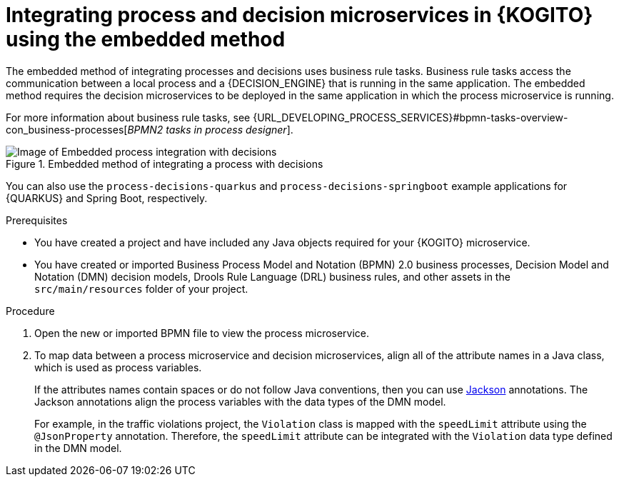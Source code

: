 [id="proc-kogito-embedded-process-decision-integrating_{context}"]
= Integrating process and decision microservices in {KOGITO} using the embedded method

[role="_abstract"]
The embedded method of integrating processes and decisions uses business rule tasks. Business rule tasks access the communication between a local process and a {DECISION_ENGINE} that is running in the same application. The embedded method requires the decision microservices to be deployed in the same application in which the process microservice is running.

For more information about business rule tasks, see {URL_DEVELOPING_PROCESS_SERVICES}#bpmn-tasks-overview-con_business-processes[_BPMN2 tasks in process designer_].

.Embedded method of integrating a process with decisions
image::KogitoMicroservices/process-decisions-embedded-integration.png[Image of Embedded process integration with decisions]

You can also use the `process-decisions-quarkus` and `process-decisions-springboot` example applications for {QUARKUS} and Spring Boot, respectively.

.Prerequisites
* You have created a project and have included any Java objects required for your {KOGITO} microservice.
* You have created or imported Business Process Model and Notation (BPMN) 2.0 business processes, Decision Model and Notation (DMN) decision models, Drools Rule Language (DRL) business rules, and other assets in the `src/main/resources` folder of your project.

.Procedure
. Open the new or imported BPMN file to view the process microservice.
. To map data between a process microservice and decision microservices, align all of the attribute names in a Java class, which is used as process variables.
+
--
If the attributes names contain spaces or do not follow Java conventions, then you can use https://github.com/FasterXML/jackson[Jackson] annotations. The Jackson annotations align the process variables with the data types of the DMN model.

For example, in the traffic violations project, the `Violation` class is mapped with the `speedLimit` attribute using the `@JsonProperty` annotation. Therefore, the `speedLimit` attribute can be integrated with the `Violation` data type defined in the DMN model.
--
